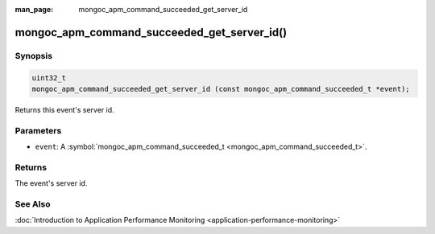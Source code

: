 :man_page: mongoc_apm_command_succeeded_get_server_id

mongoc_apm_command_succeeded_get_server_id()
============================================

Synopsis
--------

.. code-block:: none

  uint32_t
  mongoc_apm_command_succeeded_get_server_id (const mongoc_apm_command_succeeded_t *event);

Returns this event's server id.

Parameters
----------

* ``event``: A :symbol:`mongoc_apm_command_succeeded_t <mongoc_apm_command_succeeded_t>`.

Returns
-------

The event's server id.

See Also
--------

:doc:`Introduction to Application Performance Monitoring <application-performance-monitoring>`

